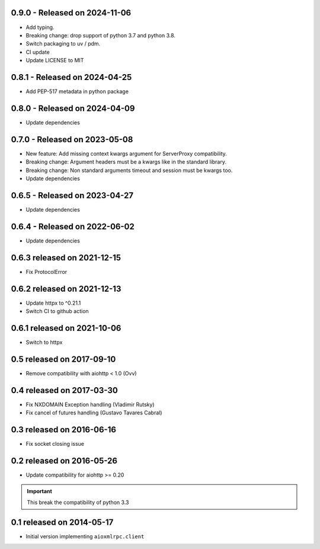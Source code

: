 0.9.0  - Released on 2024-11-06
-------------------------------
* Add typing.
* Breaking change: drop support of python 3.7 and python 3.8.
* Switch packaging to uv / pdm.
* CI update
* Update LICENSE to MIT

0.8.1  - Released on 2024-04-25
-------------------------------
* Add PEP-517 metadata in python package

0.8.0  - Released on 2024-04-09
-------------------------------
* Update dependencies

0.7.0 - Released on 2023-05-08
------------------------------
* New feature: Add missing context kwargs argument for ServerProxy compatibility.
* Breaking change: Argument headers must be a kwargs like in the standard library.
* Breaking change: Non standard arguments timeout and session must be kwargs too.
* Update dependencies

0.6.5 - Released on 2023-04-27
------------------------------
* Update dependencies

0.6.4 - Released on 2022-06-02
------------------------------
* Update dependencies

0.6.3 released on 2021-12-15
----------------------------
* Fix ProtocolError

0.6.2 released on 2021-12-13
----------------------------
* Update httpx to ^0.21.1
* Switch CI to github action

0.6.1 released on 2021-10-06
----------------------------
* Switch to httpx

0.5 released on 2017-09-10
--------------------------
* Remove compatibility with aiohttp < 1.0 (Ovv)

0.4 released on 2017-03-30
--------------------------
* Fix NXDOMAIN Exception handling (Vladimir Rutsky)
* Fix cancel of futures handling (Gustavo Tavares Cabral)

0.3 released on 2016-06-16
--------------------------
* Fix socket closing issue


0.2 released on 2016-05-26
--------------------------
* Update compatibility for aiohttp >= 0.20

.. important::

   This break the compatibility of python 3.3


0.1 released on 2014-05-17
--------------------------
* Initial version implementing ``aioxmlrpc.client``
